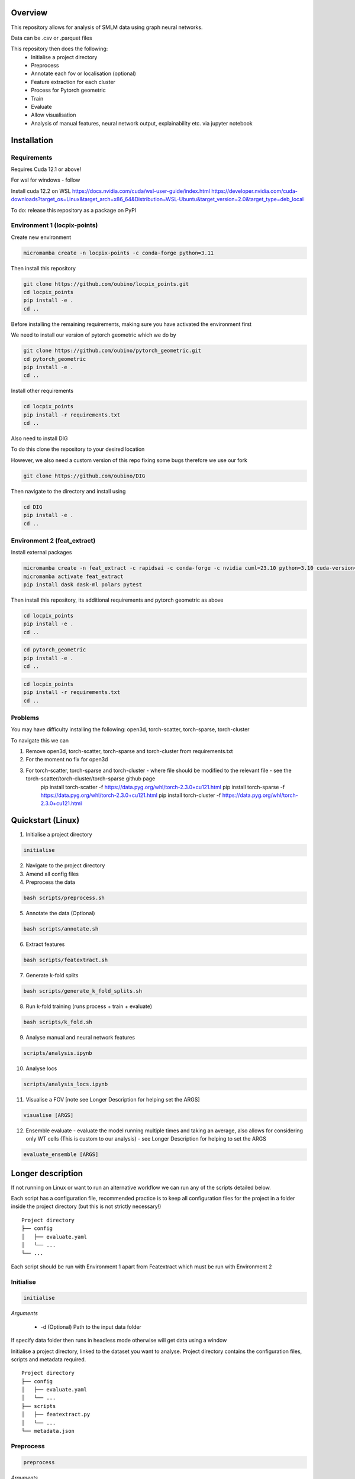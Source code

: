 Overview
========

This repository allows for analysis of SMLM data using graph neural networks.

Data can be .csv or .parquet files

This repository then does the following:
    - Initialise a project directory
    - Preprocess
    - Annotate each fov or localisation (optional)
    - Feature extraction for each cluster
    - Process for Pytorch geometric
    - Train
    - Evaluate
    - Allow visualisation
    - Analysis of manual features, neural network output, explainability etc. via jupyter notebook

Installation
============

Requirements
------------

Requires Cuda 12.1 or above!

For wsl for windows - follow

Install cuda 12.2 on WSL https://docs.nvidia.com/cuda/wsl-user-guide/index.html https://developer.nvidia.com/cuda-downloads?target_os=Linux&target_arch=x86_64&Distribution=WSL-Ubuntu&target_version=2.0&target_type=deb_local

To do: release this repository as a package on PyPI

Environment 1 (locpix-points)
-----------------------------

Create new environment

.. code-block:: python

    micromamba create -n locpix-points -c conda-forge python=3.11

Then install this repository

.. code-block:: python

    git clone https://github.com/oubino/locpix_points.git
    cd locpix_points
    pip install -e .
    cd ..

Before installing the remaining requirements, making sure you have activated the environment first

We need to install our version of pytorch geometric which we do by

.. code-block:: python

    git clone https://github.com/oubino/pytorch_geometric.git
    cd pytorch_geometric
    pip install -e .
    cd ..

Install other requirements

.. code-block:: python

    cd locpix_points
    pip install -r requirements.txt
    cd ..

Also need to install DIG

To do this clone the repository to your desired location

However, we also need a custom version of this repo fixing some bugs therefore we use our fork

.. code-block:: python 

    git clone https://github.com/oubino/DIG

Then navigate to the directory and install using 

.. code-block:: python 

    cd DIG
    pip install -e .
    cd ..


Environment 2 (feat_extract)
----------------------------

Install external packages

.. code-block:: python 

    micromamba create -n feat_extract -c rapidsai -c conda-forge -c nvidia cuml=23.10 python=3.10 cuda-version=12.2
    micromamba activate feat_extract
    pip install dask dask-ml polars pytest

Then install this repository, its additional requirements and pytorch geometric as above 

.. code-block:: python

    cd locpix_points
    pip install -e .
    cd ..

.. code-block:: python

    cd pytorch_geometric
    pip install -e .
    cd ..

.. code-block:: python

    cd locpix_points
    pip install -r requirements.txt
    cd ..

Problems
--------

You may have difficulty installing the following: open3d, torch-scatter, torch-sparse, torch-cluster

To navigate this we can 

1. Remove open3d, torch-scatter, torch-sparse and torch-cluster from requirements.txt
2. For the moment no fix for open3d
3. For torch-scatter, torch-sparse and torch-cluster - where file should be modified to the relevant file - see the torch-scatter/torch-cluster/torch-sparse github page
    pip install torch-scatter -f https://data.pyg.org/whl/torch-2.3.0+cu121.html
    pip install torch-sparse -f https://data.pyg.org/whl/torch-2.3.0+cu121.html
    pip install torch-cluster -f https://data.pyg.org/whl/torch-2.3.0+cu121.html

Quickstart (Linux)
==================

1. Initialise a project directory 

.. code-block:: python

    initialise

2. Navigate to the project directory

3. Amend all config files

4. Preprocess the data

.. code-block:: shell

    bash scripts/preprocess.sh

5. Annotate the data (Optional)

.. code-block:: shell

    bash scripts/annotate.sh

6. Extract features

.. code-block:: shell

    bash scripts/featextract.sh

7. Generate k-fold splits

.. code-block:: shell

    bash scripts/generate_k_fold_splits.sh

8. Run k-fold training (runs process + train + evaluate)

.. code-block:: shell

    bash scripts/k_fold.sh

9. Analyse manual and neural network features

.. code-block:: shell

    scripts/analysis.ipynb

10. Analyse locs

.. code-block:: shell

    scripts/analysis_locs.ipynb

11.  Visualise a FOV [note see Longer Description for helping set the ARGS]

.. code-block:: shell

    visualise [ARGS] 

12. Ensemble evaluate - evaluate the model running multiple times and taking an average, also allows for considering only WT cells (This is custom to our analysis) - see Longer Description for helping to set the ARGS

.. code-block:: shell

     evaluate_ensemble [ARGS]

Longer description
==================

If not running on Linux or want to run an alternative workflow we can run any of the scripts detailed below.

Each script has a configuration file, recommended practice is to keep all configuration files for the project
in a folder inside the project directory (but this is not strictly necessary!) 

::
    
    Project directory
    ├── config
    │   ├── evaluate.yaml
    │   └── ...
    └── ...

Each script should be run with Environment 1 apart from Featextract which must be run with Environment 2 

Initialise
----------

.. code-block:: python

    initialise

*Arguments*

    - -d (Optional) Path to the input data folder

If specify data folder then runs in headless mode otherwise will get data using a window

Initialise a project directory, linked to the dataset you want to analyse.
Project directory contains the configuration files, scripts and metadata required.

::
    
    Project directory
    ├── config
    │   ├── evaluate.yaml
    │   └── ...
    ├── scripts
    │   ├── featextract.py
    │   └── ...
    └── metadata.json


Preprocess
----------

.. code-block:: python

    preprocess


*Arguments*

    - -i Path to the input data folder
    - -c Path to configuration .yaml file
    - -o Path to the project folder will create

*Description*

Files are read from input data folder as .parquet files, converted to datastructures and saved as .parquet files with data in the dataframe and the following metadata

    - name: Name of the file/fov    
    - dimensions: Dimensions of the localisations
    - channels: List of ints representing channels in data user wants to consider
    - channel label: label for each channel i.e. [0:'egfr',1:'ereg',2:'unk'] means channel 0 is egfr protein, channel 1 is ereg proteins and channel 2 is unknown
    - gt_label_scope: If not specified (None) there are no gt labels. If specified then is either 'loc' - gt label per localisatoin or 'fov' - gt label for field-of-view
    - gt_label: Value of the gt label for the fov or None if gt_label_scope is None or loc
    - gt_label_map:  Dictionary with keys representing the gt label present in the dataset and the values representing the real concept e.g. 0:'dog', 1:'cat'
    - bin sizes: Size of bins of the histogram if constructed e.g. (23.2, 34.5, 21.3)

The dataframe has the following columns:

    - x
    - y
    - z
    - channel
    - frame

If 'gt_label_scope' in config file is null:

    - Data stored in project_folder/preprocessed/no_gt_label

If 'gt_label_scope' in config file is 'loc' or 'fov':

    - Data store in project_folder/preprocessed/gt_label

*Current limitations*

    - Currently there is no option to manually choose which channels to consider, so all channels are considered.
    - Drop zero label is set to False by default no option to change
    - Drop pixel col is set to False by default no option to change

Annotate
--------

.. code-block:: python

    annotate

*Arguments*
    
    - -i Path to the project folder
    - -c Path to configuration .yaml file
    - -n If specified we annotate each localisation using napari
    - -s If 'fov' we label per FOV, if 'loc' we label per localisation

*Description*

If napari:
    Each fov is visualised in a histogram, which is annotated returning localisation level labels

    These are added in a separate column to the dataframe called 'gt_label'

If fov:
    We annotate per FOV 

    This is saved in parquet metadata

If loc:
    We annotate per localisation

    This is saved in the dataframe in a column called 'gt_label'

The dataframe is saved as a .parquet file with metadata specifying the mapping from label to integer

Data loaded in from

    - project_folder/preprocessed/no_gt_label

Data then stored in

    - project_folder/preprocessed/gt_label

Featextract
-----------

USING ENVIRONMENT 2

.. code-block:: python

    featextract

*Arguments*

    - -i Path to the project folder
    - -c Path to configuration .yaml file

*Description*

For each FOV DBSCAN is used to cluster the data

Basic per-cluster features are calculated (cluster COM, localisations per cluster, radius of gyration)

PCA for each cluster is calculated (linearity, circularity)

The convex hull for each cluster is calculated (perimeter length, area, length)

The cluster density is calculated (locs/convex hull area)

Data loaded in from

    - project_folder/preprocessed/gt_label

Feature data for localisations saved in

    - project_directory/preprocessed/featextract/locs

Feature data for clusters saved in

    - project_directory/preprocessed/featextract/clusters

*Warnings*

1. We drop all unclustered localisations
2. We drop all clusters with 2 or fewer localisations otherwise convex hull/PCA fail
3. If there are no clusters this script will fail
4. If the script drops out mid running - simply run again and it will continue from where it left off

Process
-------

.. code-block:: python

    process

*Arguments*

    - -i Path to the project folder
    - -c Path to configuration .yaml file
    - -o (Optional) Specify output folder if not provided defaults to project_directory/processed
    - -r If you want to copy the data split of another project then include this argument with the location of the project folder
    - -m List of lists, list[0]=train files, list[1] = val files, list[2] = test files

*Description*

A heterodataitem for each FOV is created.

This has two types of nodes: localisations and clusters.

The features for the localisations and clusters are loaded into these nodes.

Then edges are added between

    - Localisations to localisations within the same cluster
    - Localisations to the cluster they are in
    - Clusters to nearest clusters

This is then ready for training

Data loaded in from

    - project_folder/preprocessed/featextract/locs

And

    - project_folder/preprocessed/featextact/clusters

Processed files then saved in

    - project_directory/processed/train/
    - project_directory/processed/val/
    - project_directory/processed/test/

or

    - project_directory/{args.output_folder}/train/
    - project_directory/{args.output_folder}/val/
    - project_directory/{args.output_folder}/test/

Train
-----

.. code-block:: python

    train


*Arguments*
    - -i Path to the project folder
    - -c Path to configuration .yaml file
    - -p (Optional) Location of processed files, if not specified defaults to project_directory/processed
    - -m (Optional) Where to store the models, if not specified defaults to project_directory/models


*Description*

The data is loaded in, the specified model is trained and saved.

Data loaded in from

    - project_folder/processed

or

    - project_folder/{args.processed_directory}

Output model is then saved in

    - project_directory/models/

or

    - project_directory/{args.model_folder}

Evaluate
--------

.. code-block:: python

    evaluate


*Arguments*
    - -i Path to the project folder
    - -c Path to configuration .yaml file
    - -m Path to the model to to evaluate
    - -p (Optional) Location of processed files, if not specified defaults to project_directory/processed

*Description*

Data is loaded in from the test folder and the model from the model_path.
This model is then evaluated on the dataset and metrics are provided.

Data loaded in from

    - project_folder/processed/test

or

    - project_folder/{args.processed_directory}/test

Model is loaded from 

    - {args.model_loc}

Generate k-fold splits
----------------------

.. code-block:: python

    generate_k_fold_splits.py

*Arguments*

    - -i Path to the project folder
    - -c Path to folder with configuration .yaml file
    - -s Number of splits
    - -f Whether to force and override config.yaml if already present

*Description*

Generates k-fold splits for the dataset and saves in config

Needs to be run before k-fold AND analyse_manual_features, if the latter includes classic analysis (dec tree, etc.)


k-fold
------

.. code-block:: python

    k_fold

*Arguments*

    - -i Path to the project folder
    - -c Path to folder with configuration .yaml file
    - -f Fold to start from (Optional)

*Description*

The split is read from the configuration file.

For each fold, the data is processed and trained using the train and validation folds.

After each fold, the files for each FOV are removed to avoid excessive build up of files, retaining the filter_map.csv, pre_filter.pt and pre_transform.pt

Data loaded in from

    - project_folder/preprocessed/featextract/locs

And

    - project_folder/preprocessed/featextact/clusters

Temporary processed files are saved in

    - project_directory/processed/fold_{index}/train/
    - project_directory/processed/fold_{index}/val/
    - project_directory/processed/fold_{index}/test/

However, these files are removed afterwards.

The final models are saved in

    - project_folder/models/fold_{index}/


Ensemble evaluate [custom to our analysis]
------------------------------------------

.. code-block:: python

    evaluate_ensemble

*Arguments*

- -i Path to the project folder
- -m Location of the file map for mapping files to their mutation status/outcomes
- -w (Optional) If given then only run on the WT files
- -n (Optional) Name of the model in each fold - if not given then assumes only one model present in each fold folder
- -r (Optional) Number of times to run each dataitem through the model, default = 25
- -f (Optional) Whether running for final test 

*Description*

Evaluate the model on the train/val/test sets for each fold OR alternatively for train/test if final test.
Note runs each graph through the model multiple times (default=25) and takes average 
Further, there is the option to only evaluate on the WT samples.

Analysis notebooks
------------------

analysis.ipynb and analysis_locs.ipynb allow analysis of manual features, neural network features and explainability of the algorithms.


Visualise
---------

.. code-block:: python

    visualise

*Arguments*

    - -i Path to the file to visualise (either .parquet or .pt pytorch geometric object)
    - -x If .parquet file then name of the x column
    - -y If .parquet file then name of the y column
    - -z If .parquet and 3D then name of the z column
    - -c If .parquet name of the channel column

*Description*

Can load in .pt pytorch geometric file and visualise the nodes and edges [RECOMMENDED]

OR load in .parquet file and visualise just the points.


Clean up
--------

Removes files ending in f".egg-info", "__pycache__", ".tox" or ".vscode"

Final test
----------

.. code-block:: python

    final_test

Initialise a project directory, linked to the dataset you want to analyse.
Project directory contains the configuration files, scripts and metadata required.

::
    
    Project directory
    ├── config
    │   ├── evaluate.yaml
    │   └── ...
    ├── scripts
    │   ├── featextract.py
    │   └── ...
    └── metadata.json

This is different to initialise as we now ASSUME that your input data is located as

::
    
    Input data folder
    ├── train
    │   ├── file_0.parquet
    │   └── ...
    └── test
        ├── file_0.parquet
        └── ...

*Description*

If copy files from another folder will put these in a folder "preprocessed/train" i.e. assumes copying train files.
Note can't copy files from another final_test folder for example
    
*Warning*

Currently data has to have gt_labels already loaded in

AND

There is only feature analysis of manual features

Running final test
==================

1. Initialise a new project directory 

.. code-block:: python

    final_test

*Notes*
This will create a project directory, if copy already preprocessed files then will ASSUME these are train files and place these in folder preprocessed/train

2. Navigate to the project directory

3. Amend all config files

4. Preprocess the data

.. code-block:: shell

    bash scripts/preprocess.sh

*Notes*
If the train files already copied acrossed will skip this otherwise will preprocess the train files into preprocessed/train
Will preprocess the test files into preprocessed/test

5. Annotate the data (Optional)

.. code-block:: shell

    bash scripts/annotate.sh

6. Extract features

.. code-block:: shell

    bash scripts/featextract.sh

*Notes*
Will extract features from train and test folders - similarly will skip preprocessed/train if files copied across from another folder

7. Process the data

.. code-block:: shell

    bash scripts/process.sh

8. Run training 

.. code-block:: shell

    bash scripts/train.sh


*Notes*
Trains of all the training data

9. Run evaluation

.. code-block:: shell

    bash scripts/evaluate.sh

*Notes*
Evaluate on the test set

10. Analyse manual, NN features and locs

.. code-block:: shell

    scripts/analysis.ipynb
    scripts/analysis_locs.ipynb


11.  Visualise a FOV [note see Longer Description for helping set the ARGS]

.. code-block:: shell

    visualise [ARGS] 


Mixed precision training
========================

https://spell.ml/blog/mixed-precision-training-with-pytorch-Xuk7YBEAACAASJam

See above link for more information.
The key takeaway is that GPUs with tensor cores can do FP16 matrix multiplications
in very optimised fashion.

Pytorch standard precision is FP32, therefore converting to FP16 can speed up
the training significantly.

However, as FP16 has a higher rounding error, small gradients can 'underflow'
to zero, where underflow means that small values become zero, which leads to
these gradients vanishing.

If we scale the gradients up, then work with them in FP16 before scaling them
back down during backpropagation we can work in FP16 while avoiding underflow.

It is called mixed precision, as we maintain two copies of a weight matrix
in FP32 and FP16.
The gradient updates are calculated using FP16 but they are applied to the
FP32 matrix, thereby making the updates safer.

Some operations are safe in FP16 while some are only safe in FP32, therefore
we work with mixed precision where pytorch automatically casts the tensors
to the safest/fastest precision.

There is memory saved from using FP16 but the speed up comes from the tensor
cores which provide faster computation for FP16 matrices.


Features of ONI data
====================

X (nm): x
Y (nm: y
Z (nm): z
X precision (nm): include, normalise to 0-1
Y precision (nm): include, normalise to 0-1
X (pix): ignore
Y (pix): ignore
Z (pix): ignore
X precision (pix): ignore
Y precision (pix): ignore
Photons: normalise 0-1
Background: normalise 0-1
PSF Sigma X (pix): normalise 0-1
PSF Sigma Y (pix): normalise 0-1
Sigma X var: normalise 0-1
Sigma Y var: normalise 0-1
p-value: leave as is

Licenses
========

+-------------------------------------+----------------------------------------------------------------------+
|               Package               |                               License                                |
+=====================================+======================================================================+
|           alabaster 0.7.13          |                               UNKNOWN                                |
+-------------------------------------+----------------------------------------------------------------------+
|             anyio 3.7.0             |                                 MIT                                  |
+-------------------------------------+----------------------------------------------------------------------+
|           app-model 0.1.4           |                         BSD 3-Clause License                         |
+-------------------------------------+----------------------------------------------------------------------+
|            appdirs 1.4.4            |                                 MIT                                  |
+-------------------------------------+----------------------------------------------------------------------+
|          argon2-cffi 21.3.0         |                               UNKNOWN                                |
+-------------------------------------+----------------------------------------------------------------------+
|     argon2-cffi-bindings 21.2.0     |                                 MIT                                  |
+-------------------------------------+----------------------------------------------------------------------+
|             arrow 1.2.3             |                              Apache 2.0                              |
+-------------------------------------+----------------------------------------------------------------------+
|           asttokens 2.2.1           |                              Apache 2.0                              |
+-------------------------------------+----------------------------------------------------------------------+
|             attrs 23.1.0            |                               UNKNOWN                                |
+-------------------------------------+----------------------------------------------------------------------+
|             Babel 2.12.1            |                                 BSD                                  |
+-------------------------------------+----------------------------------------------------------------------+
|            backcall 0.2.0           |                               UNKNOWN                                |
+-------------------------------------+----------------------------------------------------------------------+
|        beautifulsoup4 4.12.2        |                               UNKNOWN                                |
+-------------------------------------+----------------------------------------------------------------------+
|             bleach 6.0.0            |                       Apache Software License                        |
+-------------------------------------+----------------------------------------------------------------------+
|             build 0.10.0            |                               UNKNOWN                                |
+-------------------------------------+----------------------------------------------------------------------+
|             cachey 0.2.1            |                                 BSD                                  |
+-------------------------------------+----------------------------------------------------------------------+
|           certifi 2023.5.7          |                               MPL-2.0                                |
+-------------------------------------+----------------------------------------------------------------------+
|             cffi 1.15.1             |                                 MIT                                  |
+-------------------------------------+----------------------------------------------------------------------+
|       charset-normalizer 3.1.0      |                                 MIT                                  |
+-------------------------------------+----------------------------------------------------------------------+
|             click 8.1.3             |                             BSD-3-Clause                             |
+-------------------------------------+----------------------------------------------------------------------+
|          cloudpickle 2.2.1          |                         BSD 3-Clause License                         |
+-------------------------------------+----------------------------------------------------------------------+
|             cmake 3.25.0            |                              Apache 2.0                              |
+-------------------------------------+----------------------------------------------------------------------+
|              comm 0.1.3             |                         BSD 3-Clause License                         |
+-------------------------------------+----------------------------------------------------------------------+
|           contourpy 1.1.0           |                         BSD 3-Clause License                         |
+-------------------------------------+----------------------------------------------------------------------+
|            cycler 0.11.0            |                                 BSD                                  |
+-------------------------------------+----------------------------------------------------------------------+
|            dask 2023.6.1            |                                 BSD                                  |
+-------------------------------------+----------------------------------------------------------------------+
|            debugpy 1.6.7            |                                 MIT                                  |
+-------------------------------------+----------------------------------------------------------------------+
|           decorator 5.1.1           |                           new BSD License                            |
+-------------------------------------+----------------------------------------------------------------------+
|           defusedxml 0.7.1          |                                 PSFL                                 |
+-------------------------------------+----------------------------------------------------------------------+
|         docker-pycreds 0.4.0        |                          Apache License 2.0                          |
+-------------------------------------+----------------------------------------------------------------------+
|        docstring-parser 0.15        |                                 MIT                                  |
+-------------------------------------+----------------------------------------------------------------------+
|           docutils 0.17.1           |     public domain, Python, 2-Clause BSD, GPL 3 (see COPYING.txt)     |
+-------------------------------------+----------------------------------------------------------------------+
|           executing 1.2.0           |                                 MIT                                  |
+-------------------------------------+----------------------------------------------------------------------+
|        fastjsonschema 2.17.1        |                                 BSD                                  |
+-------------------------------------+----------------------------------------------------------------------+
|            filelock 3.9.0           |                               UNKNOWN                                |
+-------------------------------------+----------------------------------------------------------------------+
|           fonttools 4.40.0          |                                 MIT                                  |
+-------------------------------------+----------------------------------------------------------------------+
|              fqdn 1.5.1             |                               MPL 2.0                                |
+-------------------------------------+----------------------------------------------------------------------+
|          freetype-py 2.4.0          |                               UNKNOWN                                |
+-------------------------------------+----------------------------------------------------------------------+
|           fsspec 2023.6.0           |                                 BSD                                  |
+-------------------------------------+----------------------------------------------------------------------+
|             gitdb 4.0.10            |                             BSD License                              |
+-------------------------------------+----------------------------------------------------------------------+
|           GitPython 3.1.31          |                                 BSD                                  |
+-------------------------------------+----------------------------------------------------------------------+
|            HeapDict 1.0.1           |                                 BSD                                  |
+-------------------------------------+----------------------------------------------------------------------+
|             hsluv 5.0.3             |                                 MIT                                  |
+-------------------------------------+----------------------------------------------------------------------+
|               idna 3.4              |                               UNKNOWN                                |
+-------------------------------------+----------------------------------------------------------------------+
|            imageio 2.31.1           |                             BSD-2-Clause                             |
+-------------------------------------+----------------------------------------------------------------------+
|         imageio-ffmpeg 0.4.8        |                             BSD-2-Clause                             |
+-------------------------------------+----------------------------------------------------------------------+
|           imagesize 1.4.1           |                                 MIT                                  |
+-------------------------------------+----------------------------------------------------------------------+
|       importlib-metadata 6.7.0      |                               UNKNOWN                                |
+-------------------------------------+----------------------------------------------------------------------+
|            in-n-out 0.1.8           |                         BSD 3-Clause License                         |
+-------------------------------------+----------------------------------------------------------------------+
|           ipykernel 6.23.3          |                         BSD 3-Clause License                         |
+-------------------------------------+----------------------------------------------------------------------+
|            ipython 8.14.0           |                             BSD-3-Clause                             |
+-------------------------------------+----------------------------------------------------------------------+
|        ipython-genutils 0.2.0       |                                 BSD                                  |
+-------------------------------------+----------------------------------------------------------------------+
|           ipywidgets 8.0.6          |                         BSD 3-Clause License                         |
+-------------------------------------+----------------------------------------------------------------------+
|         isoduration 20.11.0         |                               UNKNOWN                                |
+-------------------------------------+----------------------------------------------------------------------+
|             jedi 0.18.2             |                                 MIT                                  |
+-------------------------------------+----------------------------------------------------------------------+
|             Jinja2 3.1.2            |                             BSD-3-Clause                             |
+-------------------------------------+----------------------------------------------------------------------+
|             joblib 1.3.0            |                             BSD 3-Clause                             |
+-------------------------------------+----------------------------------------------------------------------+
|           jsonpointer 2.4           |                         Modified BSD License                         |
+-------------------------------------+----------------------------------------------------------------------+
|          jsonschema 4.17.3          |                                 MIT                                  |
+-------------------------------------+----------------------------------------------------------------------+
|            jupyter 1.0.0            |                                 BSD                                  |
+-------------------------------------+----------------------------------------------------------------------+
|         jupyter-client 8.3.0        |                         BSD 3-Clause License                         |
+-------------------------------------+----------------------------------------------------------------------+
|        jupyter-console 6.6.3        |                         BSD 3-Clause License                         |
+-------------------------------------+----------------------------------------------------------------------+
|          jupyter-core 5.3.1         |                         BSD 3-Clause License                         |
+-------------------------------------+----------------------------------------------------------------------+
|         jupyter-events 0.6.3        |                               UNKNOWN                                |
+-------------------------------------+----------------------------------------------------------------------+
|         jupyter-server 2.7.0        |                         BSD 3-Clause License                         |
+-------------------------------------+----------------------------------------------------------------------+
|    jupyter-server-terminals 0.4.4   |                          # Licensing terms                           |
+-------------------------------------+----------------------------------------------------------------------+
|      jupyterlab-pygments 0.2.2      |                                 BSD                                  |
+-------------------------------------+----------------------------------------------------------------------+
|       jupyterlab-widgets 3.0.7      |                             BSD-3-Clause                             |
+-------------------------------------+----------------------------------------------------------------------+
|           kiwisolver 1.4.4          |                               UNKNOWN                                |
+-------------------------------------+----------------------------------------------------------------------+
|           lazy-loader 0.3           |                               UNKNOWN                                |
+-------------------------------------+----------------------------------------------------------------------+
|      lightning-utilities 0.9.0      |                              Apache-2.0                              |
+-------------------------------------+----------------------------------------------------------------------+
|              lit 15.0.7             |                    Apache-2.0 with LLVM exception                    |
+-------------------------------------+----------------------------------------------------------------------+
|             locket 1.0.0            |                             BSD-2-Clause                             |
+-------------------------------------+----------------------------------------------------------------------+
|         locpix-points 0.0.0         |                               UNKNOWN                                |
+-------------------------------------+----------------------------------------------------------------------+
|            magicgui 0.7.2           |                                 MIT                                  |
+-------------------------------------+----------------------------------------------------------------------+
|         markdown-it-py 3.0.0        |                               UNKNOWN                                |
+-------------------------------------+----------------------------------------------------------------------+
|           MarkupSafe 2.1.3          |                             BSD-3-Clause                             |
+-------------------------------------+----------------------------------------------------------------------+
|           matplotlib 3.7.2          |                                 PSF                                  |
+-------------------------------------+----------------------------------------------------------------------+
|       matplotlib-inline 0.1.6       |                             BSD 3-Clause                             |
+-------------------------------------+----------------------------------------------------------------------+
|             mdurl 0.1.2             |                               UNKNOWN                                |
+-------------------------------------+----------------------------------------------------------------------+
|            mistune 3.0.1            |                             BSD-3-Clause                             |
+-------------------------------------+----------------------------------------------------------------------+
|             mpmath 1.2.1            |                                 BSD                                  |
+-------------------------------------+----------------------------------------------------------------------+
|        mypy-extensions 1.0.0        |                             MIT License                              |
+-------------------------------------+----------------------------------------------------------------------+
|            napari 0.4.18            |                             BSD 3-Clause                             |
+-------------------------------------+----------------------------------------------------------------------+
|         napari-console 0.0.8        |                             BSD 3-Clause                             |
+-------------------------------------+----------------------------------------------------------------------+
|      napari-plugin-engine 0.2.0     |                                 MIT                                  |
+-------------------------------------+----------------------------------------------------------------------+
|          napari-svg 0.1.10          |                                BSD-3                                 |
+-------------------------------------+----------------------------------------------------------------------+
|           nbclassic 1.0.0           |                             BSD-3-Clause                             |
+-------------------------------------+----------------------------------------------------------------------+
|            nbclient 0.8.0           |                         BSD 3-Clause License                         |
+-------------------------------------+----------------------------------------------------------------------+
|           nbconvert 7.6.0           |                         BSD 3-Clause License                         |
+-------------------------------------+----------------------------------------------------------------------+
|            nbformat 5.9.0           |                         BSD 3-Clause License                         |
+-------------------------------------+----------------------------------------------------------------------+
|          nest-asyncio 1.5.6         |                                 BSD                                  |
+-------------------------------------+----------------------------------------------------------------------+
|             networkx 3.0            |                               UNKNOWN                                |
+-------------------------------------+----------------------------------------------------------------------+
|            notebook 6.5.4           |                                 BSD                                  |
+-------------------------------------+----------------------------------------------------------------------+
|         notebook-shim 0.2.3         |                         BSD 3-Clause License                         |
+-------------------------------------+----------------------------------------------------------------------+
|              npe2 0.7.0             |                             BSD-3-Clause                             |
+-------------------------------------+----------------------------------------------------------------------+
|             numpy 1.25.0            |                             BSD-3-Clause                             |
+-------------------------------------+----------------------------------------------------------------------+
|            numpydoc 1.5.0           |                                 BSD                                  |
+-------------------------------------+----------------------------------------------------------------------+
|           overrides 7.3.1           |                     Apache License, Version 2.0                      |
+-------------------------------------+----------------------------------------------------------------------+
|            packaging 23.1           |                               UNKNOWN                                |
+-------------------------------------+----------------------------------------------------------------------+
|             pandas 2.0.3            |                         BSD 3-Clause License                         |
+-------------------------------------+----------------------------------------------------------------------+
|         pandocfilters 1.5.0         |                             BSD-3-Clause                             |
+-------------------------------------+----------------------------------------------------------------------+
|             parso 0.8.3             |                                 MIT                                  |
+-------------------------------------+----------------------------------------------------------------------+
|             partd 1.4.0             |                                 BSD                                  |
+-------------------------------------+----------------------------------------------------------------------+
|           pathtools 0.1.2           |                             MIT License                              |
+-------------------------------------+----------------------------------------------------------------------+
|            pexpect 4.8.0            |                             ISC license                              |
+-------------------------------------+----------------------------------------------------------------------+
|          pickleshare 0.7.5          |                                 MIT                                  |
+-------------------------------------+----------------------------------------------------------------------+
|             Pillow 9.3.0            |                                 HPND                                 |
+-------------------------------------+----------------------------------------------------------------------+
|              Pint 0.22              |                                 BSD                                  |
+-------------------------------------+----------------------------------------------------------------------+
|              pip 23.1.2             |                                 MIT                                  |
+-------------------------------------+----------------------------------------------------------------------+
|          platformdirs 3.8.0         |                               UNKNOWN                                |
+-------------------------------------+----------------------------------------------------------------------+
|            polars 0.18.5            |                               UNKNOWN                                |
+-------------------------------------+----------------------------------------------------------------------+
|             pooch 1.7.0             |                         BSD 3-Clause License                         |
+-------------------------------------+----------------------------------------------------------------------+
|          prettytable 3.8.0          |                            BSD (3 clause)                            |
+-------------------------------------+----------------------------------------------------------------------+
|       prometheus-client 0.17.0      |                     Apache Software License 2.0                      |
+-------------------------------------+----------------------------------------------------------------------+
|        prompt-toolkit 3.0.38        |                               UNKNOWN                                |
+-------------------------------------+----------------------------------------------------------------------+
|           protobuf 4.23.3           |                         3-Clause BSD License                         |
+-------------------------------------+----------------------------------------------------------------------+
|             psutil 5.9.5            |                             BSD-3-Clause                             |
+-------------------------------------+----------------------------------------------------------------------+
|            psygnal 0.9.1            |                         BSD 3-Clause License                         |
+-------------------------------------+----------------------------------------------------------------------+
|           ptyprocess 0.7.0          |                               UNKNOWN                                |
+-------------------------------------+----------------------------------------------------------------------+
|           pure-eval 0.2.2           |                                 MIT                                  |
+-------------------------------------+----------------------------------------------------------------------+
|            pyarrow 12.0.1           |                     Apache License, Version 2.0                      |
+-------------------------------------+----------------------------------------------------------------------+
|            pycparser 2.21           |                                 BSD                                  |
+-------------------------------------+----------------------------------------------------------------------+
|           pydantic 1.10.11          |                                 MIT                                  |
+-------------------------------------+----------------------------------------------------------------------+
|       pyg-lib 0.2.0+pt20cu118       |                               UNKNOWN                                |
+-------------------------------------+----------------------------------------------------------------------+
|           Pygments 2.15.1           |                             BSD-2-Clause                             |
+-------------------------------------+----------------------------------------------------------------------+
|            PyOpenGL 3.1.7           |                                 BSD                                  |
+-------------------------------------+----------------------------------------------------------------------+
|           pyparsing 3.0.9           |                               UNKNOWN                                |
+-------------------------------------+----------------------------------------------------------------------+
|        pyproject-hooks 1.0.0        |                               UNKNOWN                                |
+-------------------------------------+----------------------------------------------------------------------+
|             PyQt5 5.15.9            |                                GPL v3                                |
+-------------------------------------+----------------------------------------------------------------------+
|           PyQt5-Qt5 5.15.2          |                               LGPL v3                                |
+-------------------------------------+----------------------------------------------------------------------+
|          PyQt5-sip 12.12.1          |                                 SIP                                  |
+-------------------------------------+----------------------------------------------------------------------+
|          pyrsistent 0.19.3          |                                 MIT                                  |
+-------------------------------------+----------------------------------------------------------------------+
|        python-dateutil 2.8.2        |                             Dual License                             |
+-------------------------------------+----------------------------------------------------------------------+
|       python-json-logger 2.0.7      |                                 BSD                                  |
+-------------------------------------+----------------------------------------------------------------------+
|           pytomlpp 1.0.13           |                               UNKNOWN                                |
+-------------------------------------+----------------------------------------------------------------------+
|             pytz 2023.3             |                                 MIT                                  |
+-------------------------------------+----------------------------------------------------------------------+
|           PyWavelets 1.4.1          |                                 MIT                                  |
+-------------------------------------+----------------------------------------------------------------------+
|              PyYAML 6.0             |                                 MIT                                  |
+-------------------------------------+----------------------------------------------------------------------+
|             pyzmq 25.1.0            |                               LGPL+BSD                               |
+-------------------------------------+----------------------------------------------------------------------+
|           qtconsole 5.4.3           |                                 BSD                                  |
+-------------------------------------+----------------------------------------------------------------------+
|              QtPy 2.3.1             |                                 MIT                                  |
+-------------------------------------+----------------------------------------------------------------------+
|           requests 2.31.0           |                              Apache 2.0                              |
+-------------------------------------+----------------------------------------------------------------------+
|       rfc3339-validator 0.1.4       |                             MIT license                              |
+-------------------------------------+----------------------------------------------------------------------+
|       rfc3986-validator 0.1.1       |                             MIT license                              |
+-------------------------------------+----------------------------------------------------------------------+
|             rich 13.4.2             |                                 MIT                                  |
+-------------------------------------+----------------------------------------------------------------------+
|         scikit-image 0.21.0         |                               UNKNOWN                                |
+-------------------------------------+----------------------------------------------------------------------+
|          scikit-learn 1.2.2         |                               new BSD                                |
+-------------------------------------+----------------------------------------------------------------------+
|             scipy 1.11.0            |                               UNKNOWN                                |
+-------------------------------------+----------------------------------------------------------------------+
|           Send2Trash 1.8.2          |                             BSD License                              |
+-------------------------------------+----------------------------------------------------------------------+
|          sentry-sdk 1.27.0          |                                 MIT                                  |
+-------------------------------------+----------------------------------------------------------------------+
|          setproctitle 1.3.2         |                             BSD-3-Clause                             |
+-------------------------------------+----------------------------------------------------------------------+
|          setuptools 68.0.0          |                               UNKNOWN                                |
+-------------------------------------+----------------------------------------------------------------------+
|              six 1.16.0             |                                 MIT                                  |
+-------------------------------------+----------------------------------------------------------------------+
|             smmap 5.0.0             |                                 BSD                                  |
+-------------------------------------+----------------------------------------------------------------------+
|            sniffio 1.3.0            |                          MIT OR Apache-2.0                           |
+-------------------------------------+----------------------------------------------------------------------+
|        snowballstemmer 2.2.0        |                             BSD-3-Clause                             |
+-------------------------------------+----------------------------------------------------------------------+
|           soupsieve 2.4.1           |                               UNKNOWN                                |
+-------------------------------------+----------------------------------------------------------------------+
|             Sphinx 4.5.0            |                                 BSD                                  |
+-------------------------------------+----------------------------------------------------------------------+
|    sphinxcontrib-applehelp 1.0.4    |                             BSD-2-Clause                             |
+-------------------------------------+----------------------------------------------------------------------+
|     sphinxcontrib-devhelp 1.0.2     |                                 BSD                                  |
+-------------------------------------+----------------------------------------------------------------------+
|     sphinxcontrib-htmlhelp 2.0.1    |                             BSD-2-Clause                             |
+-------------------------------------+----------------------------------------------------------------------+
|      sphinxcontrib-jsmath 1.0.1     |                                 BSD                                  |
+-------------------------------------+----------------------------------------------------------------------+
|      sphinxcontrib-qthelp 1.0.3     |                                 BSD                                  |
+-------------------------------------+----------------------------------------------------------------------+
| sphinxcontrib-serializinghtml 1.1.5 |                                 BSD                                  |
+-------------------------------------+----------------------------------------------------------------------+
|           stack-data 0.6.2          |                                 MIT                                  |
+-------------------------------------+----------------------------------------------------------------------+
|            superqt 0.4.1            |                         BSD 3-Clause License                         |
+-------------------------------------+----------------------------------------------------------------------+
|             sympy 1.11.1            |                                 BSD                                  |
+-------------------------------------+----------------------------------------------------------------------+
|           terminado 0.17.1          |                               UNKNOWN                                |
+-------------------------------------+----------------------------------------------------------------------+
|         threadpoolctl 3.1.0         |                             BSD-3-Clause                             |
+-------------------------------------+----------------------------------------------------------------------+
|          tifffile 2023.7.4          |                                 BSD                                  |
+-------------------------------------+----------------------------------------------------------------------+
|            tinycss2 1.2.1           |                               UNKNOWN                                |
+-------------------------------------+----------------------------------------------------------------------+
|             toolz 0.12.0            |                                 BSD                                  |
+-------------------------------------+----------------------------------------------------------------------+
|          torch 2.0.1+cu118          |                                BSD-3                                 |
+-------------------------------------+----------------------------------------------------------------------+
|    torch-cluster 1.6.1+pt20cu118    |                               UNKNOWN                                |
+-------------------------------------+----------------------------------------------------------------------+
|        torch-geometric 2.3.1        |                               UNKNOWN                                |
+-------------------------------------+----------------------------------------------------------------------+
|    torch-scatter 2.1.1+pt20cu118    |                               UNKNOWN                                |
+-------------------------------------+----------------------------------------------------------------------+
|    torch-sparse 0.6.17+pt20cu118    |                               UNKNOWN                                |
+-------------------------------------+----------------------------------------------------------------------+
|  torch-spline-conv 1.2.2+pt20cu118  |                               UNKNOWN                                |
+-------------------------------------+----------------------------------------------------------------------+
|         torch-summary 1.4.5         |                                 MIT                                  |
+-------------------------------------+----------------------------------------------------------------------+
|          torchmetrics 1.0.0         |                              Apache-2.0                              |
+-------------------------------------+----------------------------------------------------------------------+
|            tornado 6.3.2            |                              Apache-2.0                              |
+-------------------------------------+----------------------------------------------------------------------+
|             tqdm 4.65.0             |                        MPLv2.0, MIT Licences                         |
+-------------------------------------+----------------------------------------------------------------------+
|           traitlets 5.9.0           |                               UNKNOWN                                |
+-------------------------------------+----------------------------------------------------------------------+
|             triton 2.0.0            |                               UNKNOWN                                |
+-------------------------------------+----------------------------------------------------------------------+
|             typer 0.9.0             |                               UNKNOWN                                |
+-------------------------------------+----------------------------------------------------------------------+
|       typing-extensions 4.4.0       |                               UNKNOWN                                |
+-------------------------------------+----------------------------------------------------------------------+
|            tzdata 2023.3            |                              Apache-2.0                              |
+-------------------------------------+----------------------------------------------------------------------+
|          uri-template 1.3.0         |                             MIT License                              |
+-------------------------------------+----------------------------------------------------------------------+
|            urllib3 2.0.3            |                               UNKNOWN                                |
+-------------------------------------+----------------------------------------------------------------------+
|             vispy 0.12.2            |                              (new) BSD                               |
+-------------------------------------+----------------------------------------------------------------------+
|             wandb 0.15.4            |                             MIT license                              |
+-------------------------------------+----------------------------------------------------------------------+
|            wcwidth 0.2.6            |                                 MIT                                  |
+-------------------------------------+----------------------------------------------------------------------+
|            webcolors 1.13           |                             BSD-3-Clause                             |
+-------------------------------------+----------------------------------------------------------------------+
|          webencodings 0.5.1         |                                 BSD                                  |
+-------------------------------------+----------------------------------------------------------------------+
|        websocket-client 1.6.1       |                              Apache-2.0                              |
+-------------------------------------+----------------------------------------------------------------------+
|             wheel 0.40.0            |                             MIT License                              |
+-------------------------------------+----------------------------------------------------------------------+
|       widgetsnbextension 4.0.7      |                         BSD 3-Clause License                         |
+-------------------------------------+----------------------------------------------------------------------+
|             wrapt 1.15.0            |                                 BSD                                  |
+-------------------------------------+----------------------------------------------------------------------+
|             zipp 3.15.0             |                               UNKNOWN                                |
+-------------------------------------+----------------------------------------------------------------------+
